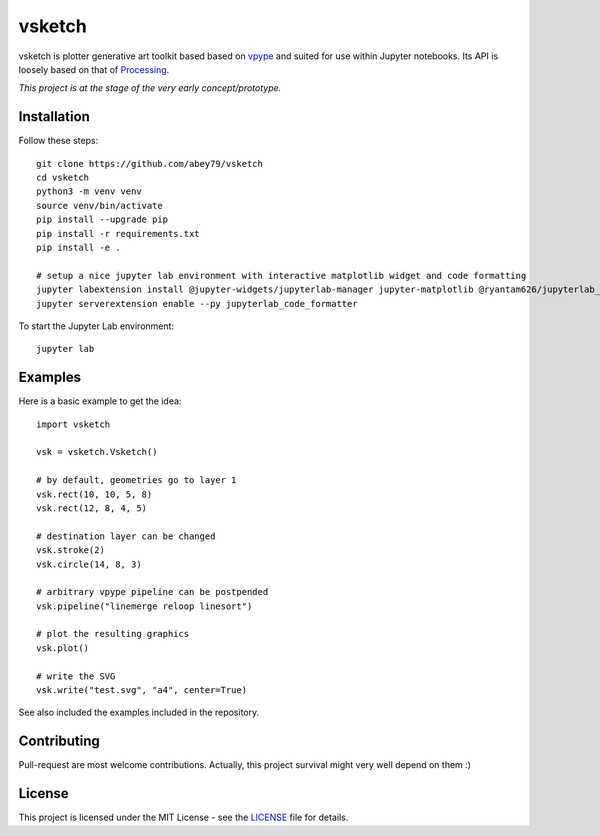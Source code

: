 =======
vsketch
=======

.. start-doc-inclusion-marker

vsketch is plotter generative art toolkit based based on `vpype <https://github.com/abey79/vpype/>`_ and suited
for use within Jupyter notebooks. Its API is loosely based on that of `Processing <https://processing.org>`_.

*This project is at the stage of the very early concept/prototype.*

Installation
============

.. highlight:: bash

Follow these steps::

    git clone https://github.com/abey79/vsketch
    cd vsketch
    python3 -m venv venv
    source venv/bin/activate
    pip install --upgrade pip
    pip install -r requirements.txt
    pip install -e .

    # setup a nice jupyter lab environment with interactive matplotlib widget and code formatting
    jupyter labextension install @jupyter-widgets/jupyterlab-manager jupyter-matplotlib @ryantam626/jupyterlab_code_formatter
    jupyter serverextension enable --py jupyterlab_code_formatter


To start the Jupyter Lab environment::

    jupyter lab



Examples
========

.. highlight:: python

Here is a basic example to get the idea::

    import vsketch

    vsk = vsketch.Vsketch()

    # by default, geometries go to layer 1
    vsk.rect(10, 10, 5, 8)
    vsk.rect(12, 8, 4, 5)

    # destination layer can be changed
    vsk.stroke(2)
    vsk.circle(14, 8, 3)

    # arbitrary vpype pipeline can be postpended
    vsk.pipeline("linemerge reloop linesort")

    # plot the resulting graphics
    vsk.plot()

    # write the SVG
    vsk.write("test.svg", "a4", center=True)

See also included the examples included in the repository.


Contributing
============

Pull-request are most welcome contributions. Actually, this project survival might very well depend on them :)


.. stop-doc-inclusion-marker

License
=======

This project is licensed under the MIT License - see the `LICENSE <LICENSE>`_ file for details.
